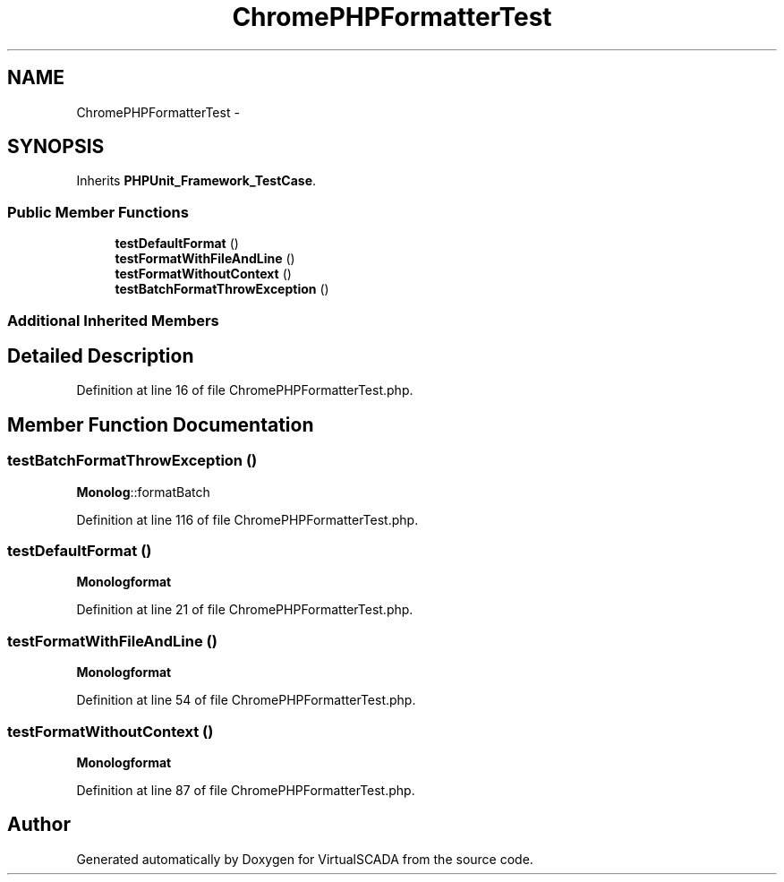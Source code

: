 .TH "ChromePHPFormatterTest" 3 "Tue Apr 14 2015" "Version 1.0" "VirtualSCADA" \" -*- nroff -*-
.ad l
.nh
.SH NAME
ChromePHPFormatterTest \- 
.SH SYNOPSIS
.br
.PP
.PP
Inherits \fBPHPUnit_Framework_TestCase\fP\&.
.SS "Public Member Functions"

.in +1c
.ti -1c
.RI "\fBtestDefaultFormat\fP ()"
.br
.ti -1c
.RI "\fBtestFormatWithFileAndLine\fP ()"
.br
.ti -1c
.RI "\fBtestFormatWithoutContext\fP ()"
.br
.ti -1c
.RI "\fBtestBatchFormatThrowException\fP ()"
.br
.in -1c
.SS "Additional Inherited Members"
.SH "Detailed Description"
.PP 
Definition at line 16 of file ChromePHPFormatterTest\&.php\&.
.SH "Member Function Documentation"
.PP 
.SS "testBatchFormatThrowException ()"
\fBMonolog\fP::formatBatch 
.PP
Definition at line 116 of file ChromePHPFormatterTest\&.php\&.
.SS "testDefaultFormat ()"
\fBMonolog\fP\fBformat\fP 
.PP
Definition at line 21 of file ChromePHPFormatterTest\&.php\&.
.SS "testFormatWithFileAndLine ()"
\fBMonolog\fP\fBformat\fP 
.PP
Definition at line 54 of file ChromePHPFormatterTest\&.php\&.
.SS "testFormatWithoutContext ()"
\fBMonolog\fP\fBformat\fP 
.PP
Definition at line 87 of file ChromePHPFormatterTest\&.php\&.

.SH "Author"
.PP 
Generated automatically by Doxygen for VirtualSCADA from the source code\&.
